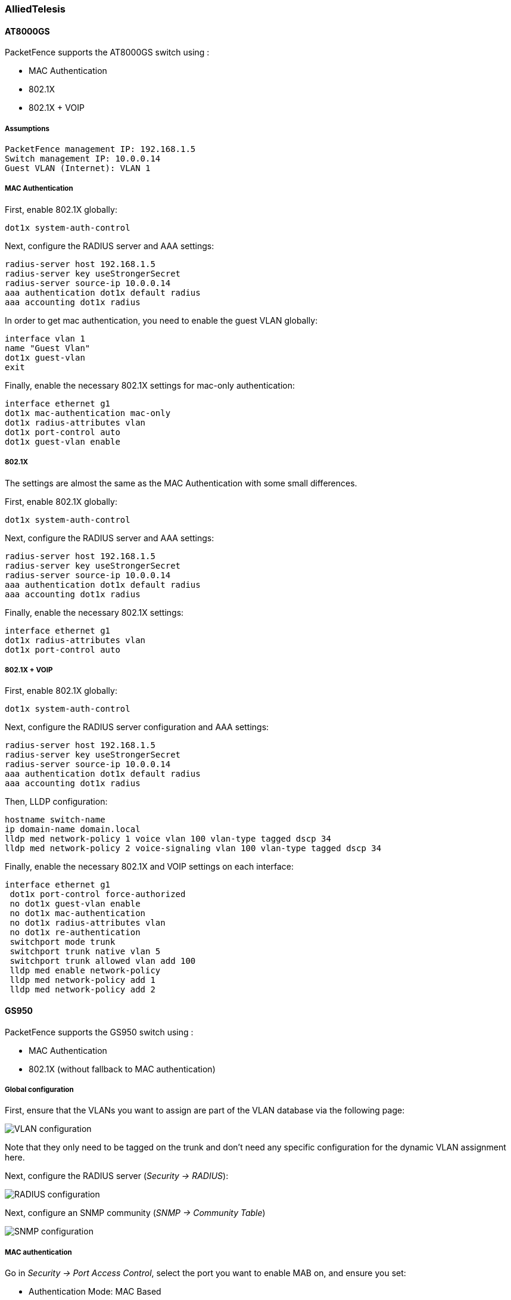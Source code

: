 // to display images directly on GitHub
ifdef::env-github[]
:encoding: UTF-8
:lang: en
:doctype: book
:toc: left
:imagesdir: ../../images
endif::[]

////

    This file is part of the PacketFence project.

    See PacketFence_Network_Devices_Configuration_Guide-docinfo.xml for 
    authors, copyright and license information.

////

=== AlliedTelesis

==== AT8000GS

PacketFence supports the AT8000GS switch using :

* MAC Authentication
* 802.1X
* 802.1X + VOIP

===== Assumptions

  PacketFence management IP: 192.168.1.5
  Switch management IP: 10.0.0.14
  Guest VLAN (Internet): VLAN 1

===== MAC Authentication

First, enable 802.1X globally:

   dot1x system-auth-control

Next, configure the RADIUS server and AAA settings:

   radius-server host 192.168.1.5               
   radius-server key useStrongerSecret
   radius-server source-ip 10.0.0.14
   aaa authentication dot1x default radius 
   aaa accounting dot1x radius

In order to get mac authentication, you need to enable the guest VLAN globally: 

   interface vlan 1
   name "Guest Vlan"
   dot1x guest-vlan
   exit

Finally, enable the necessary 802.1X settings for mac-only authentication:

   interface ethernet g1
   dot1x mac-authentication mac-only
   dot1x radius-attributes vlan                
   dot1x port-control auto
   dot1x guest-vlan enable


===== 802.1X

The settings are almost the same as the MAC Authentication with some small differences.

First, enable 802.1X globally:

   dot1x system-auth-control

Next, configure the RADIUS server and AAA settings:

   radius-server host 192.168.1.5               
   radius-server key useStrongerSecret
   radius-server source-ip 10.0.0.14
   aaa authentication dot1x default radius 
   aaa accounting dot1x radius

Finally, enable the necessary 802.1X settings:

   interface ethernet g1    
   dot1x radius-attributes vlan
   dot1x port-control auto

===== 802.1X + VOIP

First, enable 802.1X globally:

   dot1x system-auth-control

Next, configure the RADIUS server configuration and AAA settings:


   radius-server host 192.168.1.5               
   radius-server key useStrongerSecret
   radius-server source-ip 10.0.0.14
   aaa authentication dot1x default radius 
   aaa accounting dot1x radius

Then, LLDP configuration:

   hostname switch-name
   ip domain-name domain.local
   lldp med network-policy 1 voice vlan 100 vlan-type tagged dscp 34
   lldp med network-policy 2 voice-signaling vlan 100 vlan-type tagged dscp 34

Finally, enable the necessary 802.1X and VOIP settings on each interface:

   interface ethernet g1
    dot1x port-control force-authorized
    no dot1x guest-vlan enable
    no dot1x mac-authentication
    no dot1x radius-attributes vlan
    no dot1x re-authentication
    switchport mode trunk
    switchport trunk native vlan 5
    switchport trunk allowed vlan add 100
    lldp med enable network-policy
    lldp med network-policy add 1
    lldp med network-policy add 2

==== GS950

PacketFence supports the GS950 switch using :

* MAC Authentication
* 802.1X (without fallback to MAC authentication)

===== Global configuration

First, ensure that the VLANs you want to assign are part of the VLAN database via the following page:

image::allied-telesis-gs950/vlan-config.png[scaledwidth="100%",alt="VLAN configuration"]

Note that they only need to be tagged on the trunk and don't need any specific configuration for the dynamic VLAN assignment here.

Next, configure the RADIUS server (_Security -> RADIUS_):

image::allied-telesis-gs950/radius-server.png[scaledwidth="100%",alt="RADIUS configuration"]

Next, configure an SNMP community (_SNMP -> Community Table_)

image::allied-telesis-gs950/snmp-config.png[scaledwidth="100%",alt="SNMP configuration"]

===== MAC authentication

Go in _Security -> Port Access Control_, select the port you want to enable MAB on, and ensure you set:

[options="compact"]
* Authentication Mode: MAC Based
* Port Control: Auto
* Supplicant Mode: Single
* VLAN Assignment: Enabled

image::allied-telesis-gs950/port-control-MAB.png[scaledwidth="100%",alt="MAB config"]

===== 802.1x

Go in _Security -> Port Access Control_, select the port you want to enable MAB on, and ensure you set:

[options="compact"]
* Authentication Mode: 802.1X
* Port Control: Auto
* Supplicant Mode: Multiple
* VLAN Assignment: Enabled

image::allied-telesis-gs950/port-control-802.1x.png[scaledwidth="100%",alt="802.1x configuration"]

===== PacketFence configuration

Ensure you configure at least:

[options="compact"]
* Type: Allied Telesis GS950
* RADIUS secret: useStrongerSecret
* SNMP Version: v2c
* SNMP Community Read: private
* SNMP Community Write: private

If you are using MAC authentication on this switch, you must adjust the FreeRADIUS configuration so it transforms the EAP requests this switch sends into requests that PacketFence will interpret as MAC authentication. This configuration will also set missing attributes in the RADIUS requests since this switch doesn't follow the standard attributes that are usually sent during RADIUS authentication.

To adjust it, go in `/usr/local/pf/conf/radiusd/packetfence` and add the following below the line that contains `packetfence-eap-mac-policy`:

  packetfence-allied-gs950-mab

And then restart FreeRADIUS:

  # /usr/local/pf/bin/pfcmd service radiusd restart

